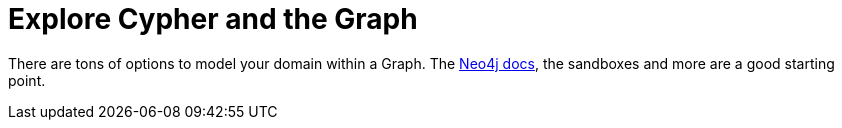 [id="explore-cypher-and-the-graph_{context}"]
= Explore Cypher and the Graph

There are tons of options to model your domain within a Graph.
The https://neo4j.com/docs/[Neo4j docs], the sandboxes and more are a good starting point.